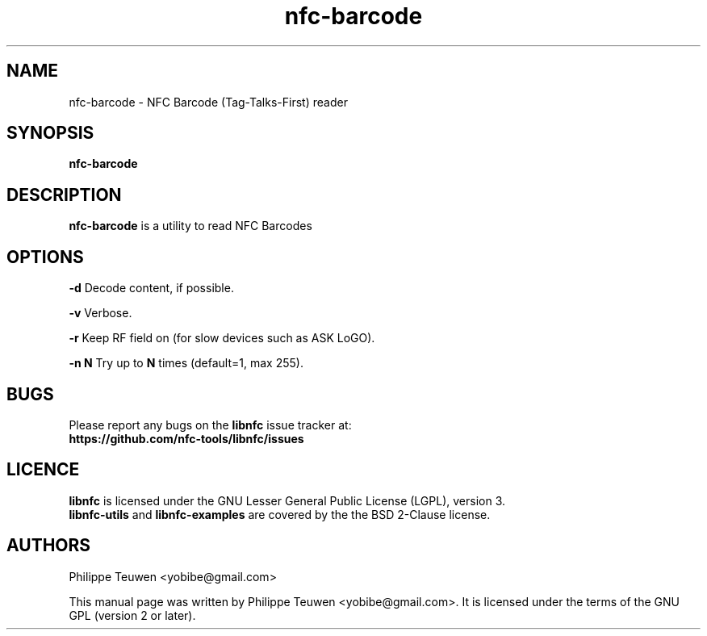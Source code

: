 .TH nfc-barcode 1 "May, 2017" "libnfc" "libnfc's examples"
.SH NAME
nfc-barcode \- NFC Barcode (Tag-Talks-First) reader
.SH SYNOPSIS
.B nfc-barcode
.SH DESCRIPTION
.B nfc-barcode
is a utility to read NFC Barcodes

.SH OPTIONS
.B -d
Decode content, if possible.

.B -v
Verbose.

.B -r
Keep RF field on (for slow devices such as ASK LoGO).

.B -n N
Try up to 
.B N
times (default=1, max 255).

.SH BUGS
Please report any bugs on the
.B libnfc
issue tracker at:
.br
.BR https://github.com/nfc-tools/libnfc/issues
.SH LICENCE
.B libnfc
is licensed under the GNU Lesser General Public License (LGPL), version 3.
.br
.B libnfc-utils
and
.B libnfc-examples
are covered by the the BSD 2-Clause license.
.SH AUTHORS
Philippe Teuwen <yobibe@gmail.com>
.PP
This manual page was written by Philippe Teuwen <yobibe@gmail.com>.
It is licensed under the terms of the GNU GPL (version 2 or later).
